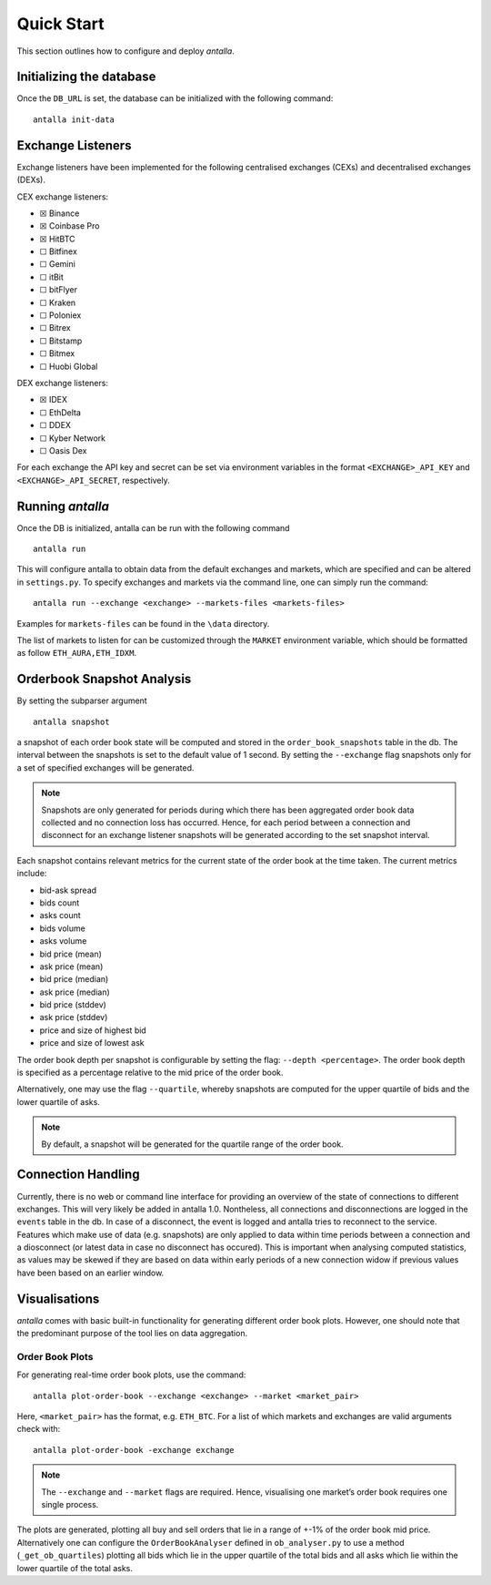 
Quick Start
===========

This section outlines how to configure and deploy *antalla*. 

Initializing the database
-------------------------

Once the ``DB_URL`` is set, the database can be initialized with the following
command:

::

   antalla init-data


Exchange Listeners
------------------

Exchange listeners have been implemented for the following centralised
exchanges (CEXs) and decentralised exchanges (DEXs).

CEX exchange listeners:

-  ☒ Binance
-  ☒ Coinbase Pro
-  ☒ HitBTC
-  ☐ Bitfinex
-  ☐ Gemini
-  ☐ itBit
-  ☐ bitFlyer
-  ☐ Kraken
-  ☐ Poloniex
-  ☐ Bitrex
-  ☐ Bitstamp
-  ☐ Bitmex
-  ☐ Huobi Global

DEX exchange listeners:

-  ☒ IDEX
-  ☐ EthDelta
-  ☐ DDEX
-  ☐ Kyber Network
-  ☐ Oasis Dex

For each exchange the API key and secret can be set via environment
variables in the format ``<EXCHANGE>_API_KEY`` and
``<EXCHANGE>_API_SECRET``, respectively.

.. _running-antalla-1:

Running *antalla*
-----------------

Once the DB is initialized, antalla can be run with the following
command

::

    antalla run

This will configure antalla to obtain data from the default exchanges and markets, which 
are specified and can be altered in ``settings.py``. To specify exchanges and markets via 
the command line, one can simply run the command:

::

   antalla run --exchange <exchange> --markets-files <markets-files>

Examples for ``markets-files`` can be found in the ``\data`` directory. 


The list of markets to listen for can be customized through the
``MARKET`` environment variable, which should be formatted as follow
``ETH_AURA,ETH_IDXM``.


Orderbook Snapshot Analysis
---------------------------

By setting the subparser argument

::

   antalla snapshot

a snapshot of each order book state will be computed and stored in the
``order_book_snapshots`` table in the db. The interval between the snapshots
is set to the default value of 1 second. By setting the ``--exchange``
flag snapshots only for a set of specified exchanges will be generated.

.. note::
   Snapshots are only generated for periods during which there has
   been aggregated order book data collected and no connection loss has
   occurred. Hence, for each period between a connection and disconnect for
   an exchange listener snapshots will be generated according to the set
   snapshot interval.

Each snapshot contains relevant metrics for the current state of the
order book at the time taken. The current metrics include:

- bid-ask spread
- bids count
- asks count
- bids volume
- asks volume
- bid price (mean) 
- ask price (mean)
- bid price (median)
- ask price (median)
- bid price (stddev)
- ask price (stddev)
- price and size of highest bid
- price and size of lowest ask

The order book depth per snapshot is configurable by setting the flag:
``--depth <percentage>``. The order book depth is specified as a
percentage relative to the mid price of the order book.

Alternatively, one may use the flag ``--quartile``, whereby snapshots
are computed for the upper quartile of bids and the lower quartile of
asks.

.. note::
   By default, a snapshot will be generated for the quartile range of
   the order book.


Connection Handling
-------------------

Currently, there is no web or command line interface for providing an
overview of the state of connections to different exchanges. This will
very likely be added in antalla 1.0. Nontheless, all connections and
disconnections are logged in the ``events`` table in the db. In case of
a disconnect, the event is logged and antalla tries to reconnect to the
service. Features which make use of data (e.g. snapshots) are only
applied to data within time periods between a connection and a
diosconnect (or latest data in case no disconnect has occured). This is
important when analysing computed statistics, as values may be skewed if
they are based on data within early periods of a new connection widow if
previous values have been based on an earlier window.


Visualisations
--------------

*antalla* comes with basic built-in functionality for generating
different order book plots. However, one should note that the 
predominant purpose of the tool lies on data aggregation.


Order Book Plots
^^^^^^^^^^^^^^^^

For generating real-time order book plots, use the command:

::

   antalla plot-order-book --exchange <exchange> --market <market_pair>

Here, ``<market_pair>`` has the format, e.g. ``ETH_BTC``. For a list of which markets and exchanges 
are valid arguments check with:

::

    antalla plot-order-book -exchange exchange

.. image:: ../_static/images/sample_ob.png


.. note::
   The ``--exchange`` and ``--market`` flags are required. Hence,
   visualising one market’s order book requires one single process.

The plots are generated, plotting all buy and sell orders that lie in a
range of +-1% of the order book mid price. Alternatively one can
configure the ``OrderBookAnalyser`` defined in ``ob_analyser.py`` to use
a method (``_get_ob_quartiles``) plotting all bids which lie in the
upper quartile of the total bids and all asks which lie within the lower
quartile of the total asks.
